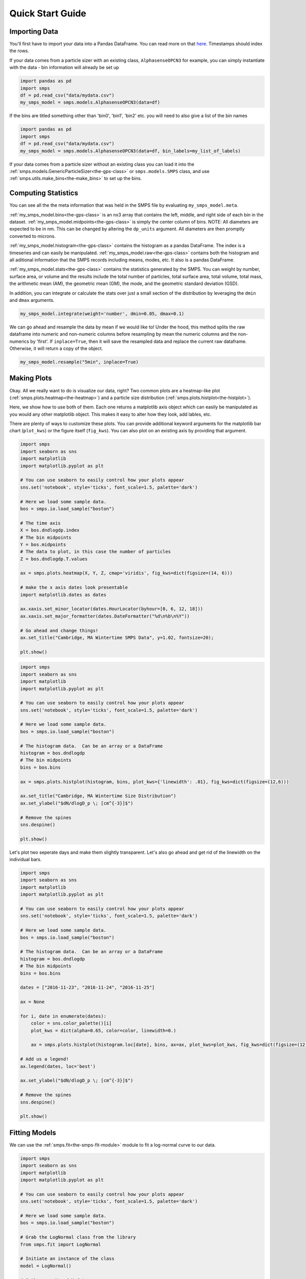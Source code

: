 =================
Quick Start Guide
=================

Importing Data
==============

You'll first have to import your data into a Pandas DataFrame.  You can read more on that `here <https://pandas.pydata.org/docs/getting_started/intro_tutorials/02_read_write.html>`_. Timestamps should index the rows.

If your data comes from a particle sizer with an existing class, ``AlphasenseOPCN3`` for example, you can simply instantiate with the data - bin information will already be set up

.. code-block:: Python

   import pandas as pd
   import smps
   df = pd.read_csv("data/mydata.csv")
   my_smps_model = smps.models.AlphasenseOPCN3(data=df)
   
If the bins are titled something other than 'bin0', 'bin1', 'bin2' etc. you will need to also give a list of the bin names

.. code-block:: Python

   import pandas as pd
   import smps
   df = pd.read_csv("data/mydata.csv")
   my_smps_model = smps.models.AlphasenseOPCN3(data=df, bin_labels=my_list_of_labels)
   
If your data comes from a particle sizer without an existing class you can load it into the :ref:`smps.models.GenericParticleSizer<the-gps-class>` or ``smps.models.SMPS`` class, and use :ref:`smps.utils.make_bins<the-make_bins>` to set up the bins.

Computing Statistics
====================

You can see all the the meta information that was held in the SMPS file by evaluating ``my_smps_model.meta``.

:ref:`my_smps_model.bins<the-gps-class>` is an nx3 array that contains the left, middle, and right side of each bin in the dataset. :ref:`my_smps_model.midpoints<the-gps-class>` is simply the center column of bins. NOTE: All diameters are expected to be in nm. This can be changed by altering the ``dp_units`` argument. All diameters are then promptly converted to microns.

:ref:`my_smps_model.histogram<the-gps-class>` contains the histogram as a pandas DataFrame. The index is a timeseries and can easily be manipulated. :ref:`my_smps_model.raw<the-gps-class>` contains both the histogram and all aditional information that the SMPS records including means, modes, etc. It also is a pandas DataFrame.

:ref:`my_smps_model.stats<the-gps-class>` contains the statistics generated by the SMPS. You can weight by number, surface area, or volume and the results include the total number of particles, total surface area, total volume, total mass, the arithmetic mean (AM), the geometric mean (GM), the mode, and the geometric standard deviation (GSD).

In addition, you can integrate or calculate the stats over just a small section of the distribution by leveraging the ``dmin`` and ``dmax`` arguments.

.. code-block:: Python

    my_smps_model.integrate(weight='number', dmin=0.05, dmax=0.1)

We can go ahead and resample the data by mean if we would like to! Under the hood, this method splits the raw dataframe into numeric and non-numeric columns before resampling by mean the numeric columns and the non-numerics by 'first'. If ``inplace=True``, then it will save the resampled data and replace the current raw dataframe. Otherwise, it will return a copy of the object.

.. code-block:: Python

    my_smps_model.resample("5min", inplace=True)

Making Plots
============

Okay. All we really want to do is visualize our data, right? Two common plots are a heatmap-like plot (:ref:`smps.plots.heatmap<the-heatmap>`) and a particle size distribution (:ref:`smps.plots.histplot<the-histplot>`).

Here, we show how to use both of them. Each one returns a matplotlib axis object which can easily be manipulated as you would any other matplotlib object. This makes it easy to alter how they look, add lables, etc.

There are plenty of ways to customize these plots. You can provide additional keyword arguments for the matplotlib bar chart (``plot_kws``) or the figure itself (``fig_kws``). You can also plot on an existing axis by providing that argument.

.. code-block:: Python

    import smps
    import seaborn as sns
    import matplotlib
    import matplotlib.pyplot as plt
    
    # You can use seaborn to easily control how your plots appear
    sns.set('notebook', style='ticks', font_scale=1.5, palette='dark')
    
    # Here we load some sample data.
    bos = smps.io.load_sample("boston")
    
    # The time axis
    X = bos.dndlogdp.index
    # The bin midpoints
    Y = bos.midpoints
    # The data to plot, in this case the number of particles
    Z = bos.dndlogdp.T.values

    ax = smps.plots.heatmap(X, Y, Z, cmap='viridis', fig_kws=dict(figsize=(14, 6)))

    # make the x axis dates look presentable
    import matplotlib.dates as dates

    ax.xaxis.set_minor_locator(dates.HourLocator(byhour=[0, 6, 12, 18]))
    ax.xaxis.set_major_formatter(dates.DateFormatter("%d\n%b\n%Y"))

    # Go ahead and change things!
    ax.set_title("Cambridge, MA Wintertime SMPS Data", y=1.02, fontsize=20);
    
    plt.show()
    
.. image:: ../images/heatmap.png
   :width: 600
   :alt: A heatmap plot.

.. code-block:: Python

    import smps
    import seaborn as sns
    import matplotlib
    import matplotlib.pyplot as plt
    
    # You can use seaborn to easily control how your plots appear
    sns.set('notebook', style='ticks', font_scale=1.5, palette='dark')
    
    # Here we load some sample data.
    bos = smps.io.load_sample("boston")
    
    # The histogram data.  Can be an array or a DataFrame
    histogram = bos.dndlogdp
    # The bin midpoints
    bins = bos.bins
    
    ax = smps.plots.histplot(histogram, bins, plot_kws={'linewidth': .01}, fig_kws=dict(figsize=(12,6)))
    
    ax.set_title("Cambridge, MA Wintertime Size Distribution")
    ax.set_ylabel("$dN/dlogD_p \; [cm^{-3}]$")

    # Remove the spines
    sns.despine()
    
    plt.show()

.. image:: ../images/histogram.png
   :width: 600
   :alt: A single histogram plot.
   
Let's plot two seperate days and make them slightly transparent. Let's also go ahead and get rid of the linewidth on the individual bars.

.. code-block:: Python

    import smps
    import seaborn as sns
    import matplotlib
    import matplotlib.pyplot as plt
    
    # You can use seaborn to easily control how your plots appear
    sns.set('notebook', style='ticks', font_scale=1.5, palette='dark')
    
    # Here we load some sample data.
    bos = smps.io.load_sample("boston")
    
    # The histogram data.  Can be an array or a DataFrame
    histogram = bos.dndlogdp
    # The bin midpoints
    bins = bos.bins
    
    dates = ["2016-11-23", "2016-11-24", "2016-11-25"]

    ax = None

    for i, date in enumerate(dates):
        color = sns.color_palette()[i]
        plot_kws = dict(alpha=0.65, color=color, linewidth=0.)

        ax = smps.plots.histplot(histogram.loc[date], bins, ax=ax, plot_kws=plot_kws, fig_kws=dict(figsize=(12, 6)))

    # Add us a legend!
    ax.legend(dates, loc='best')

    ax.set_ylabel("$dN/dlogD_p \; [cm^{-3}]$")

    # Remove the spines
    sns.despine()
    
    plt.show()

.. image:: ../images/multihistogram.png
   :width: 600
   :alt: Three histograms plotted on top of eachother.

Fitting Models
==============

We can use the :ref:`smps.fit<the-smps-fit-module>` module to fit a log-normal curve to our data.

.. code-block:: Python

    import smps
    import seaborn as sns
    import matplotlib
    import matplotlib.pyplot as plt
    
    # You can use seaborn to easily control how your plots appear
    sns.set('notebook', style='ticks', font_scale=1.5, palette='dark')
    
    # Here we load some sample data.
    bos = smps.io.load_sample("boston")
    
    # Grab the LogNormal class from the library
    from smps.fit import LogNormal

    # Initiate an instance of the class
    model = LogNormal()

    # Gather our X and Y data
    X = bos.midpoints
    Y = bos.dndlogdp.mean()

    # Go ahead and fit
    results = model.fit(X, Y, modes=1)

    # plot the histogram
    ax = smps.plots.histplot(bos.dndlogdp, bos.bins, plot_kws={'linewidth': 0, 'alpha': .6, 'edgecolor': None},fig_kws={'figsize': (12, 6)})

    # Plot the fit values
    ax.plot(X, results.fittedvalues, lw=6, label="Fit Data")

    ax.set_ylabel("$dN/dlogD_p \; [cm^{-3}]$")
    ax.set_title("Wintertime in Cambridge, MA with Fit Data")

    # remove the spines of the plot
    sns.despine()
    
    plt.show()
    
.. image:: ../images/fitfig.png
   :width: 600
   :alt: A fitted curve superimposed over a histogram.
   
Within the module we can use :ref:`smps.fit.summary<the-lnfr>` to print a summary table.

.. code-block:: Python

    print(model.fit(X, Y, modes=1).summary)
    
Or we can use :ref:`smps.fit.predict<the-lnfr>` to extrapolate with the model.

.. code-block:: Python

    newX = np.logspace(np.log10(.01), np.log10(1), 1000)
    newY = results.predict(newX)
